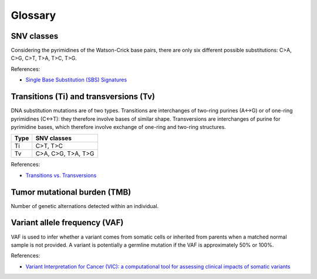 Glossary
********

SNV classes
===========

Considering the pyrimidines of the Watson-Crick base pairs, there are only six different possible substitutions: C>A, C>G, C>T, T>A, T>C, T>G.

References:

- `Single Base Substitution (SBS) Signatures <https://cancer.sanger.ac.uk/signatures/sbs/>`__

Transitions (Ti) and transversions (Tv)
=======================================

DNA substitution mutations are of two types. Transitions are interchanges of two-ring purines (A↔G) or of one-ring pyrimidines (C↔T): they therefore involve bases of similar shape. Transversions are interchanges of purine for pyrimidine bases, which therefore involve exchange of one-ring and two-ring structures.

+------+--------------------+
| Type | SNV classes        |
+======+====================+
| Ti   | C>T, T>C           |
+------+--------------------+
| Tv   | C>A, C>G, T>A, T>G |
+------+--------------------+

References:

- `Transitions vs. Transversions <https://www.mun.ca/biology/scarr/Transitions_vs_Transversions.html>`__

Tumor mutational burden (TMB)
=============================

Number of genetic alternations detected within an individual.

Variant allele frequency (VAF)
==============================

VAF is used to infer whether a variant comes from somatic cells or inherited from parents when a matched normal sample is not provided. A variant is potentially a germline mutation if the VAF is approximately 50% or 100%.

References:

- `Variant Interpretation for Cancer (VIC): a computational tool for assessing clinical impacts of somatic variants <https://genomemedicine.biomedcentral.com/articles/10.1186/s13073-019-0664-4>`__
